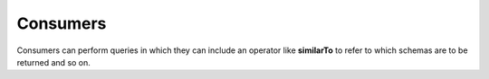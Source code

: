 Consumers
=========

Consumers can perform queries in which they can include an operator like
**similarTo** to refer to which schemas are to be returned and so on.
